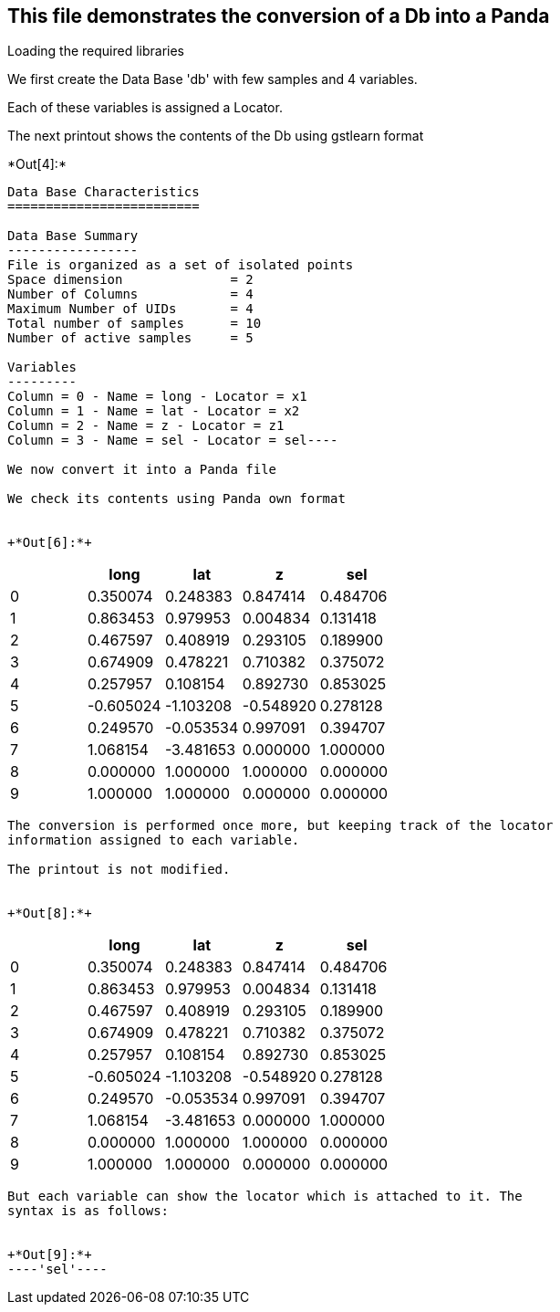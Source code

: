 [[this-file-demonstrates-the-conversion-of-a-db-into-a-panda]]
== This file demonstrates the conversion of a Db into a Panda

Loading the required libraries

We first create the Data Base 'db' with few samples and 4 variables.

Each of these variables is assigned a Locator.

The next printout shows the contents of the Db using gstlearn format


+*Out[4]:*+
----
Data Base Characteristics
=========================

Data Base Summary
-----------------
File is organized as a set of isolated points
Space dimension              = 2
Number of Columns            = 4
Maximum Number of UIDs       = 4
Total number of samples      = 10
Number of active samples     = 5

Variables
---------
Column = 0 - Name = long - Locator = x1
Column = 1 - Name = lat - Locator = x2
Column = 2 - Name = z - Locator = z1
Column = 3 - Name = sel - Locator = sel----

We now convert it into a Panda file

We check its contents using Panda own format


+*Out[6]:*+
----
[cols=",,,,",options="header",]
|============================================
| |long |lat |z |sel
|0 |0.350074 |0.248383 |0.847414 |0.484706
|1 |0.863453 |0.979953 |0.004834 |0.131418
|2 |0.467597 |0.408919 |0.293105 |0.189900
|3 |0.674909 |0.478221 |0.710382 |0.375072
|4 |0.257957 |0.108154 |0.892730 |0.853025
|5 |-0.605024 |-1.103208 |-0.548920 |0.278128
|6 |0.249570 |-0.053534 |0.997091 |0.394707
|7 |1.068154 |-3.481653 |0.000000 |1.000000
|8 |0.000000 |1.000000 |1.000000 |0.000000
|9 |1.000000 |1.000000 |0.000000 |0.000000
|============================================
----

The conversion is performed once more, but keeping track of the locator
information assigned to each variable.

The printout is not modified.


+*Out[8]:*+
----
[cols=",,,,",options="header",]
|============================================
| |long |lat |z |sel
|0 |0.350074 |0.248383 |0.847414 |0.484706
|1 |0.863453 |0.979953 |0.004834 |0.131418
|2 |0.467597 |0.408919 |0.293105 |0.189900
|3 |0.674909 |0.478221 |0.710382 |0.375072
|4 |0.257957 |0.108154 |0.892730 |0.853025
|5 |-0.605024 |-1.103208 |-0.548920 |0.278128
|6 |0.249570 |-0.053534 |0.997091 |0.394707
|7 |1.068154 |-3.481653 |0.000000 |1.000000
|8 |0.000000 |1.000000 |1.000000 |0.000000
|9 |1.000000 |1.000000 |0.000000 |0.000000
|============================================
----

But each variable can show the locator which is attached to it. The
syntax is as follows:


+*Out[9]:*+
----'sel'----
